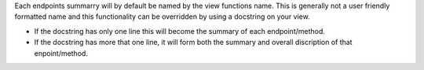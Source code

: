 
Each endpoints summarry will by default be named by the view functions name. This is generally not a user friendly formatted name and this functionality can be overridden by using a docstring on your view.

- If the docstring has only one line this will become the summary of each endpoint/method.
- If the docstring has more that one line, it will form both the summary and overall discription of that enpoint/method.


